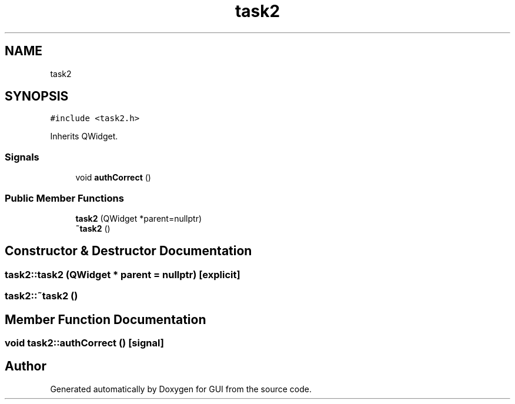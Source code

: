 .TH "task2" 3 "Sat Oct 29 2022" "Version 1.6" "GUI" \" -*- nroff -*-
.ad l
.nh
.SH NAME
task2
.SH SYNOPSIS
.br
.PP
.PP
\fC#include <task2\&.h>\fP
.PP
Inherits QWidget\&.
.SS "Signals"

.in +1c
.ti -1c
.RI "void \fBauthCorrect\fP ()"
.br
.in -1c
.SS "Public Member Functions"

.in +1c
.ti -1c
.RI "\fBtask2\fP (QWidget *parent=nullptr)"
.br
.ti -1c
.RI "\fB~task2\fP ()"
.br
.in -1c
.SH "Constructor & Destructor Documentation"
.PP 
.SS "task2::task2 (QWidget * parent = \fCnullptr\fP)\fC [explicit]\fP"

.SS "task2::~task2 ()"

.SH "Member Function Documentation"
.PP 
.SS "void task2::authCorrect ()\fC [signal]\fP"


.SH "Author"
.PP 
Generated automatically by Doxygen for GUI from the source code\&.
